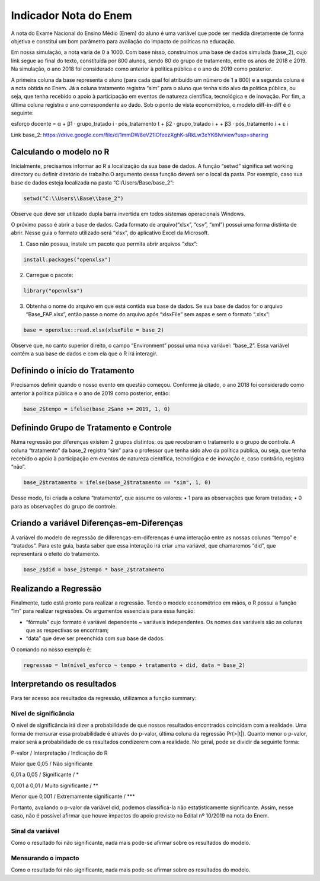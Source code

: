 """"""""""""""""""""""
Indicador Nota do Enem
""""""""""""""""""""""

A nota do Exame Nacional do Ensino Médio (Enem) do aluno é uma variável que pode ser medida diretamente de forma objetiva e constitui um bom parâmetro para avaliação do impacto de políticas na educação.

Em nossa simulação, a nota varia de 0 a 1000. Com base nisso, construímos uma base de dados simulada (base_2), cujo link segue ao final do texto, constituída por 800 alunos, sendo 80 do grupo de tratamento, entre os anos de 2018 e 2019. Na simulação, o ano 2018 foi considerado como anterior à política pública e o ano de 2019 como posterior. 

A primeira coluna da base representa o aluno (para cada qual foi atribuído um número de 1 a 800) e a segunda coluna é a nota obtida no Enem. Já a coluna tratamento registra “sim” para o aluno que tenha sido alvo da política pública, ou seja, que tenha recebido o apoio à participação em eventos de natureza científica, tecnológica e de inovação. Por fim, a última coluna registra o ano correspondente ao dado.
Sob o ponto de vista econométrico, o modelo diff-in-diff é o seguinte:

esforço docente = α + β1 · grupo_tratado i · pós_tratamento t + β2 · grupo_tratado i +
+ β3 · pós_tratamento i + ε i

Link base_2: https://drive.google.com/file/d/1mmDW8eV21lOfeezXghK-sRkLw3xYK6Iv/view?usp=sharing

========================
Calculando o modelo no R
========================

Inicialmente, precisamos informar ao R a localização da sua base de dados. A função “setwd” significa set working directory ou definir diretório de trabalho.O argumento dessa função deverá ser o local da pasta. Por exemplo, caso sua base de dados esteja localizada na pasta “C:/Users/Base/base_2”:

.. code-block:: r

	setwd("C:\\Users\\Base\\base_2")

Observe que deve ser utilizado dupla barra invertida em todos sistemas operacionais Windows.

O próximo passo é abrir a base de dados. Cada formato de arquivo(“xlsx”, “csv”, “xml”) possui uma forma distinta de abrir. Nesse guia o formato utilizado será “xlsx”, do aplicativo Excel da Microsoft.

1. Caso não possua, instale um pacote que permita abrir arquivos “xlsx”:

.. code-block:: r
	
	install.packages("openxlsx")

2. Carregue o pacote:

.. code-block:: r

	library("openxlsx")

3. Obtenha o nome do arquivo em que está contida sua base de dados. Se sua base de dados for o arquivo “Base_FAP.xlsx”, então passe o nome do arquivo após “xlsxFile” sem aspas e sem o formato “.xlsx”:

.. code-block:: r

	base = openxlsx::read.xlsx(xlsxFile = base_2)

Observe que, no canto superior direito, o campo “Environment” possui uma nova variável: “base_2”. Essa variável contêm a sua base de dados e com ela que o R irá interagir.

================================
Definindo o início do Tratamento
================================

Precisamos definir quando o nosso evento em questão começou. Conforme já citado, o ano 2018 foi considerado como anterior à política pública e o ano de 2019 como posterior, então:

.. code-block:: r

	base_2$tempo = ifelse(base_2$ano >= 2019, 1, 0)

========================================
Definindo Grupo de Tratamento e Controle
========================================

Numa regressão por diferenças existem 2 grupos distintos: os que receberam o tratamento e o grupo de controle. A coluna “tratamento” da base_2 registra “sim” para o professor que tenha sido alvo da política pública, ou seja, que tenha recebido o apoio à participação em eventos de natureza científica, tecnológica e de inovação e, caso contrário, registra “não”.

.. code-block:: r

	base_2$tratamento = ifelse(base_2$tratamento == "sim", 1, 0)

Desse modo, foi criada a coluna “tratamento”, que assume os valores:
• 1 para as observações que foram tratadas;
• 0 para as observações do grupo de controle.

===========================================
Criando a variável Diferenças-em-Diferenças
===========================================

A variável do modelo de regressão de diferenças-em-diferenças é uma interação entre as nossas colunas “tempo” e “tratados”. Para este guia, basta saber que essa interação irá criar uma variável, que chamaremos “did”, que representará o efeito do tratamento.

.. code-block:: r

	base_2$did = base_2$tempo * base_2$tratamento

======================
Realizando a Regressão
======================

Finalmente, tudo está pronto para realizar a regressão. Tendo o modelo econométrico em mãos, o R possui a função “lm” para realizar regressões. Os argumentos essenciais para essa função:

• “fórmula” cujo formato é variável dependente ~ variáveis independentes. Os nomes das variáveis são as colunas que as respectivas se encontram;

• “data” que deve ser preenchida com sua base de dados.

O comando no nosso exemplo é:

.. code-block:: r

	regressao = lm(nível_esforco ~ tempo + tratamento + did, data = base_2)

===========================
Interpretando os resultados
===========================

Para ter acesso aos resultados da regressão, utilizamos a função summary:

.. image:: imgs/regressao_2.png

----------------------
Nível de significância
----------------------

O nível de significância irá dizer a probabilidade de que nossos resultados encontrados coincidam com a realidade. Uma forma de mensurar essa probabilidade é através do p-valor, última coluna da regressão Pr(>|t|). Quanto menor o p-valor, maior será a probabilidade de os resultados condizerem com a realidade. No geral, pode se dividir da seguinte forma:

P-valor / Interpretação / Indicação do R

Maior que 0,05 / Não significante                  

0,01 a 0,05 / Significante / *

0,001 a 0,01 / Muito significante / **

Menor que 0,001 / Extremamente significante / ***

Portanto, avaliando o p-valor da variável did, podemos classificá-la não estatisticamente significante. Assim, nesse caso, não é possível afirmar que houve impactos do apoio previsto no Edital nº 10/2019 na nota do Enem.

-----------------
Sinal da variável
-----------------

Como o resultado foi não significante, nada mais pode-se afirmar sobre os resultados do modelo. 

--------------------
Mensurando o impacto
--------------------

Como o resultado foi não significante, nada mais pode-se afirmar sobre os resultados do modelo. 

